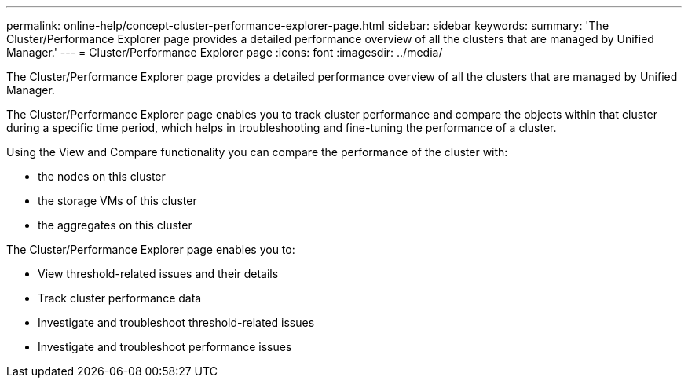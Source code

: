 ---
permalink: online-help/concept-cluster-performance-explorer-page.html
sidebar: sidebar
keywords: 
summary: 'The Cluster/Performance Explorer page provides a detailed performance overview of all the clusters that are managed by Unified Manager.'
---
= Cluster/Performance Explorer page
:icons: font
:imagesdir: ../media/

[.lead]
The Cluster/Performance Explorer page provides a detailed performance overview of all the clusters that are managed by Unified Manager.

The Cluster/Performance Explorer page enables you to track cluster performance and compare the objects within that cluster during a specific time period, which helps in troubleshooting and fine-tuning the performance of a cluster.

Using the View and Compare functionality you can compare the performance of the cluster with:

* the nodes on this cluster
* the storage VMs of this cluster
* the aggregates on this cluster

The Cluster/Performance Explorer page enables you to:

* View threshold-related issues and their details
* Track cluster performance data
* Investigate and troubleshoot threshold-related issues
* Investigate and troubleshoot performance issues
